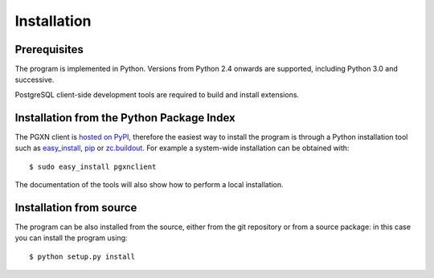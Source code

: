 Installation
============

Prerequisites
-------------

The program is implemented in Python. Versions from Python 2.4 onwards are
supported, including Python 3.0 and successive.

PostgreSQL client-side development tools are required to build and install
extensions.


Installation from the Python Package Index
------------------------------------------

The PGXN client is `hosted on PyPI`__, therefore the easiest way to install
the program is through a Python installation tool such as easy_install_, pip_
or `zc.buildout`_. For example a system-wide installation can be obtained
with::

    $ sudo easy_install pgxnclient

The documentation of the tools will also show how to perform a local
installation.

.. __: http://pypi.python.org/pypi/pgxnclient
.. _easy_install: http://peak.telecommunity.com/DevCenter/EasyInstall
.. _pip: http://www.pip-installer.org/en/latest/
.. _zc.buildout: http://www.buildout.org/


Installation from source
------------------------

The program can be also installed from the source, either from the git
repository or from a source package: in this case you can install the program
using::

    $ python setup.py install


